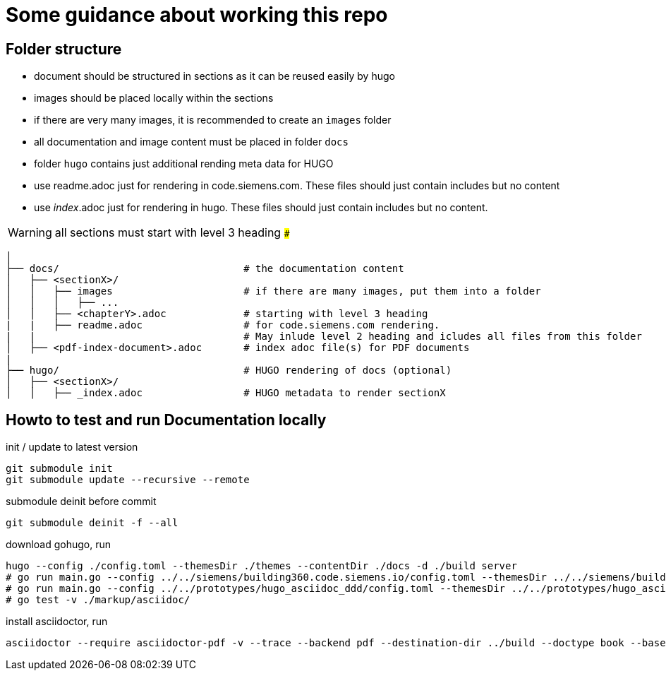 # Some guidance about working this repo

## Folder structure

* document should be structured in sections as it can be reused easily by hugo
* images should be placed locally within the sections
* if there are very many images, it is recommended to create an ```images``` folder
* all documentation and image content must be placed in folder  ```docs```
* folder  ```hugo``` contains just additional rending meta data for HUGO
* use readme.adoc just for rendering in code.siemens.com. These files should just contain includes but no content
* use _index_.adoc just for rendering in hugo. These files should just contain includes but no content.

WARNING: all sections must start with level 3 heading ```###```


[source,bash]
----
│
├── docs/                               # the documentation content
│   ├── <sectionX>/
│   │   ├── images                      # if there are many images, put them into a folder
│   │   │   ├── ...
│   │   ├── <chapterY>.adoc             # starting with level 3 heading
|   |   ├── readme.adoc                 # for code.siemens.com rendering.
|   |                                   # May inlude level 2 heading and icludes all files from this folder
│   ├── <pdf-index-document>.adoc       # index adoc file(s) for PDF documents
|
├── hugo/                               # HUGO rendering of docs (optional)
│   ├── <sectionX>/
│   │   ├── _index.adoc                 # HUGO metadata to render sectionX
----


## Howto to test and run Documentation locally

init / update to latest version

[source]
----
git submodule init
git submodule update --recursive --remote
----

submodule deinit before commit
[source]
----
git submodule deinit -f --all
----

download gohugo, run

[source]
----
hugo --config ./config.toml --themesDir ./themes --contentDir ./docs -d ./build server
# go run main.go --config ../../siemens/building360.code.siemens.io/config.toml --themesDir ../../siemens/building360.code.siemens.io/themes/repo-hugo-siemens-theme/themes --contentDir ../../siemens/building360.code.siemens.io/hugoCopy -d ../../siemens/building360.code.siemens.io/build server
# go run main.go --config ../../prototypes/hugo_asciidoc_ddd/config.toml --themesDir ../../prototypes/hugo_asciidoc_ddd/themes --contentDir ../../prototypes/hugo_asciidoc_ddd/docs -d ../../prototypes/hugo_asciidoc_ddd/build server
# go test -v ./markup/asciidoc/
----

install asciidoctor, run

[source]
----
asciidoctor --require asciidoctor-pdf -v --trace --backend pdf --destination-dir ../build --doctype book --base-dir ./docs -a toc2 -a imagesdir=images@ -a skip-front-matter -a chapter-label="" -a footerRight1="Smart Infrastructure" -a footerRight2="Siemens AG" -a footerLeft1="${MY_VERSION}" -a footerLeft2="${MY_DATE}" -a footerLeft3="${MY_HOME}" -a source-highlighter=coderay -a pdf-stylesdir=./themes -a pdf-fontsdir=./themes/repo-siemens-pdf/themes/siemens-pdf/fonts -a pdf-style=customsiemens ./docs/building360-pdf.adoc
----
